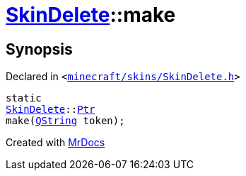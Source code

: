 [#SkinDelete-make]
= xref:SkinDelete.adoc[SkinDelete]::make
:relfileprefix: ../
:mrdocs:


== Synopsis

Declared in `&lt;https://github.com/PrismLauncher/PrismLauncher/blob/develop/launcher/minecraft/skins/SkinDelete.h#L30[minecraft&sol;skins&sol;SkinDelete&period;h]&gt;`

[source,cpp,subs="verbatim,replacements,macros,-callouts"]
----
static
xref:SkinDelete.adoc[SkinDelete]::xref:SkinDelete/Ptr.adoc[Ptr]
make(xref:QString.adoc[QString] token);
----



[.small]#Created with https://www.mrdocs.com[MrDocs]#
